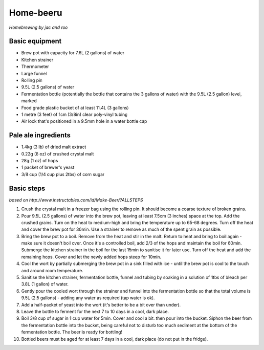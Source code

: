 Home-beeru
==========

*Homebrewing by jac and roo*

Basic equipment
---------------
- Brew pot with capacity for 7.6L (2 gallons) of water
- Kitchen strainer
- Thermometer
- Large funnel
- Rolling pin
- 9.5L (2.5 gallons) of water
- Fermentation bottle (potentially the bottle that contains the 3 gallons of water) with the 9.5L (2.5 gallon) level, marked
- Food grade plastic bucket of at least 11.4L (3 gallons)
- 1 metre (3 feet) of 1cm (3/8in) clear poly-vinyl tubing
- Air lock that's positioned in a 9.5mm hole in a water bottle cap

Pale ale ingredients
--------------------
- 1.4kg (3 lb) of dried malt extract
- 0.22g (8 oz) of crushed crystal malt
- 28g (1 oz) of hops
- 1 packet of brewer's yeast
- 3/8 cup (1/4 cup plus 2tbs) of corn sugar

Basic steps
-----------
*based on http://www.instructables.com/id/Make-Beer/?ALLSTEPS*

1. Crush the crystal malt in a freezer bag using the rolling pin. It should become a coarse texture of broken grains.
2. Pour 9.5L (2.5 gallons) of water into the brew pot, leaving at least 7.5cm (3 inches) space at the top. Add the crushed grains. Turn on the heat to medium-high and bring the temperature up to 65-68 degrees. Turn off the heat and cover the brew pot for 30min. Use a strainer to remove as much of the spent grain as possible.
3. Bring the brew pot to a boil. Remove from the heat and stir in the malt. Return to heat and bring to boil again - make sure it doesn't boil over. Once it's a controlled boil, add 2/3 of the hops and maintain the boil for 60min. Submerge the kitchen strainer in the boil for the last 15min to sanitise it for later use. Turn off the heat and add the remaining hops. Cover and let the newly added hops steep for 10min.
4. Cool the wort by partially submerging the brew pot in a sink filled with ice - until the brew pot is cool to the touch and around room temperature.
5. Sanitise the kitchen strainer, fermentation bottle, funnel and tubing by soaking in a solution of 1tbs of bleach per 3.8L (1 gallon) of water.
6. Gently pour the cooled wort through the strainer and funnel into the fermentation bottle so that the total volume is 9.5L (2.5 gallons) - adding any water as required (tap water is ok).
7. Add a half-packet of yeast into the wort (it's better to be a bit over than under). 
8. Leave the bottle to ferment for the next 7 to 10 days in a cool, dark place. 
9. Boil 3/8 cup of sugar in 1 cup water for 5min. Cover and cool a bit. then pour into the bucket. Siphon the beer from the fermentation bottle into the bucket, being careful not to disturb too much sediment at the bottom of the fermentation bottle. The beer is ready for bottling!
10. Bottled beers must be aged for at least 7 days in a cool, dark place (do not put in the fridge).
